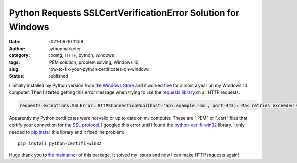 Python Requests SSLCertVerificationError Solution for Windows
#############################################################
:date: 2021-06-10 11:59
:author: pythonmarketer
:category: coding, HTTP, python, Windows
:tags: .PEM solution, problem solving, Windows 10
:slug: how-to-fix-your-python-certificates-on-windows
:status: published

I initially installed my Python version from the `Windows Store <https://www.microsoft.com/en-us/p/python-39/9p7qfqmjrfp7>`__ and it worked fine for almost a year on my Windows 10 computer. Then I started getting this error message when trying to use the `requests library <https://docs.python-requests.org/en/master/user/advanced/#ssl-cert-verification>`__ on all HTTP requests:

.. code-block:: python

   requests.exceptions.SSLError: HTTPSConnectionPool(host='api.example.com', port=443): Max retries exceeded with url: /oauth/token?grant_type=client_credentials (Caused by SSLError(SSLCertVerificationError(1, '[SSL: CERTIFICATE_VERIFY_FAILED] certificate verify failed: unable to get local issuer certificate (_ssl.c:1131)')))

Apparently my Python certificates were not valid or up to date on my computer. These are ".PEM" or ".cert" files that certify your connection for the `SSL protocol <https://www.ssl.com/faqs/faq-what-is-ssl/>`__. I googled this error until I found the `python-certifi-win32 <https://pypi.org/project/python-certifi-win32/>`__ library. I only needed to `pip install <https://lofipython.com/how-to-python-pip-install-new-libraries/>`__ this library and it fixed the problem:

::

    pip install python-certifi-win32

Huge thank you to `the maintainer <https://pypi.org/user/andrewleech/>`__ of this package. It solved my issues and now I can make HTTP requests again!
